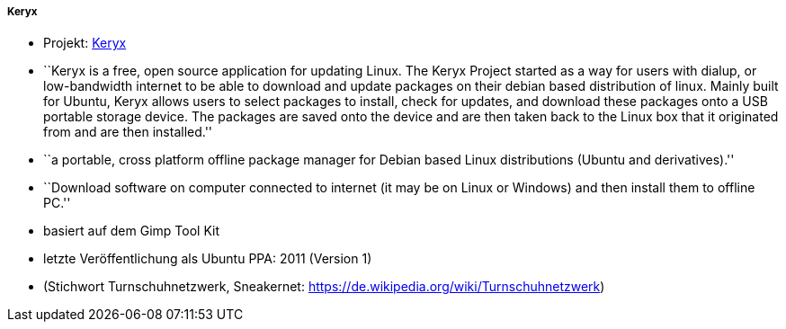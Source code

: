 // Datei: ./praxis/paketverwaltung-ohne-internet/keryx.adoc

// Baustelle: Notizen

[[paketverwaltung-offline-keryx]]

===== Keryx ===== 

// Stichworte für den Index
(((Keryx)))

* Projekt: <<Keryx>> 
* ``Keryx is a free, open source application for updating Linux. The
Keryx Project started as a way for users with dialup, or low-bandwidth
internet to be able to download and update packages on their debian
based distribution of linux. Mainly built for Ubuntu, Keryx allows users
to select packages to install, check for updates, and download these
packages onto a USB portable storage device. The packages are saved onto
the device and are then taken back to the Linux box that it originated
from and are then installed.''

* ``a portable, cross platform offline package manager for Debian based
Linux distributions (Ubuntu and derivatives).''
* ``Download software on computer connected to internet (it may be on
Linux or Windows) and then install them to offline PC.''
* basiert auf dem Gimp Tool Kit
* letzte Veröffentlichung als Ubuntu PPA: 2011 (Version 1)

* (Stichwort Turnschuhnetzwerk, Sneakernet: https://de.wikipedia.org/wiki/Turnschuhnetzwerk)

// Datei (Ende): ./praxis/paketverwaltung-ohne-internet/keryx.adoc
